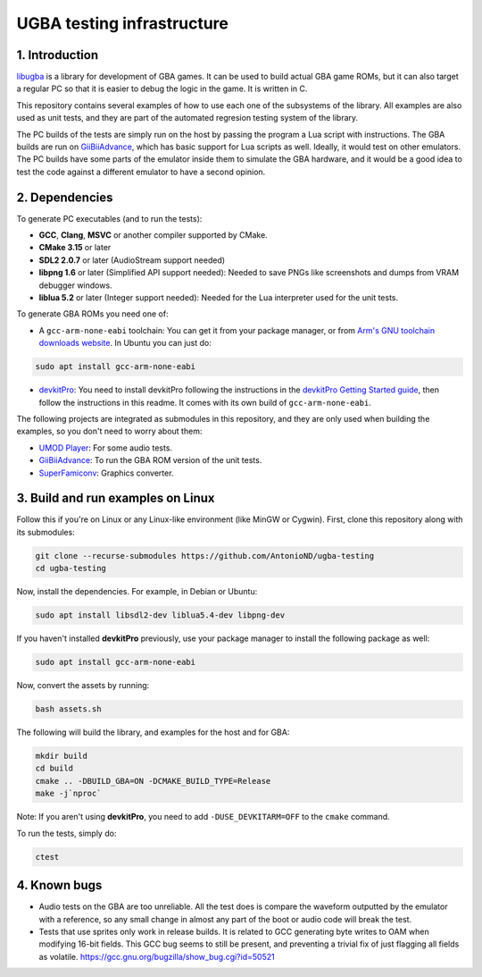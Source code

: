 UGBA testing infrastructure
===========================

1. Introduction
---------------

`libugba`_ is a library for development of GBA games. It can be used to build
actual GBA game ROMs, but it can also target a regular PC so that it is easier
to debug the logic in the game. It is written in C.

This repository contains several examples of how to use each one of the
subsystems of the library. All examples are also used as unit tests, and they
are part of the automated regresion testing system of the library.

The PC builds of the tests are simply run on the host by passing the program a
Lua script with instructions. The GBA builds are run on `GiiBiiAdvance`_, which
has basic support for Lua scripts as well. Ideally, it would test on other
emulators. The PC builds have some parts of the emulator inside them to simulate
the GBA hardware, and it would be a good idea to test the code against a
different emulator to have a second opinion.

2. Dependencies
---------------

To generate PC executables (and to run the tests):

- **GCC**, **Clang**, **MSVC** or another compiler supported by CMake.
- **CMake 3.15** or later
- **SDL2 2.0.7** or later (AudioStream support needed)
- **libpng 1.6** or later (Simplified API support needed): Needed to save PNGs
  like screenshots and dumps from VRAM debugger windows.
- **liblua 5.2** or later (Integer support needed): Needed for the Lua
  interpreter used for the unit tests.

To generate GBA ROMs you need one of:

- A ``gcc-arm-none-eabi`` toolchain: You can get it from your package manager,
  or from `Arm's GNU toolchain downloads website`_. In Ubuntu you can just do:

.. code:: bash

    sudo apt install gcc-arm-none-eabi

- `devkitPro`_: You need to install devkitPro following the instructions in the
  `devkitPro Getting Started guide`_, then follow the instructions in this
  readme. It comes with its own build of ``gcc-arm-none-eabi``.

The following projects are integrated as submodules in this repository, and they
are only used when building the examples, so you don't need to worry about them:

- `UMOD Player`_: For some audio tests.
- `GiiBiiAdvance`_: To run the GBA ROM version of the unit tests.
- `SuperFamiconv`_: Graphics converter.

3. Build and run examples on Linux
----------------------------------

Follow this if you're on Linux or any Linux-like environment (like MinGW or
Cygwin). First, clone this repository along with its submodules:

.. code:: bash

    git clone --recurse-submodules https://github.com/AntonioND/ugba-testing
    cd ugba-testing

Now, install the dependencies. For example, in Debian or Ubuntu:

.. code:: bash

    sudo apt install libsdl2-dev liblua5.4-dev libpng-dev

If you haven't installed **devkitPro** previously, use your package manager to
install the following package as well:

.. code:: bash

    sudo apt install gcc-arm-none-eabi

Now, convert the assets by running:

.. code:: bash

    bash assets.sh

The following will build the library, and examples for the host and for GBA:

.. code:: bash

    mkdir build
    cd build
    cmake .. -DBUILD_GBA=ON -DCMAKE_BUILD_TYPE=Release
    make -j`nproc`

Note: If you aren't using **devkitPro**, you need to add ``-DUSE_DEVKITARM=OFF``
to the ``cmake`` command.

To run the tests, simply do:

.. code:: bash

    ctest

4. Known bugs
-------------

- Audio tests on the GBA are too unreliable. All the test does is compare the
  waveform outputted by the emulator with a reference, so any small change in
  almost any part of the boot or audio code will break the test.

- Tests that use sprites only work in release builds. It is related to GCC
  generating byte writes to OAM when modifying 16-bit fields. This GCC bug seems
  to still be present, and preventing a trivial fix of just flagging all fields
  as volatile. https://gcc.gnu.org/bugzilla/show_bug.cgi?id=50521


.. _Arm's GNU toolchain downloads website: https://developer.arm.com/tools-and-software/open-source-software/developer-tools/gnu-toolchain/gnu-rm/downloads
.. _devkitPro Getting Started guide: https://devkitpro.org/wiki/Getting_Started
.. _GiiBiiAdvance: https://github.com/AntonioND/giibiiadvance
.. _UMOD Player: https://github.com/AntonioND/umod-player
.. _SuperFamiconv: https://github.com/Optiroc/SuperFamiconv
.. _devkitPro: https://devkitpro.org/
.. _libugba: https://github.com/AntonioND/libugba
